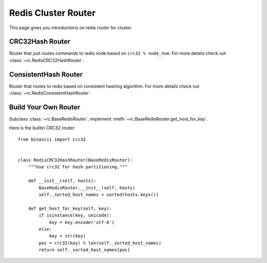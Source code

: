 .. _redis_cluster_router:

Redis Cluster Router
====================

This page gives you introductions on redis router for cluster.


CRC32Hash Router
----------------

Router that just routes commands to redis node based on ``crc32 % node_num``.
For more details check out :class:`~rc.RedisCRC32HashRouter`.


ConsistentHash Router
---------------------

Router that routes to redis based on consistent hashing algorithm.
For more details check out :class:`~rc.RedisConsistentHashRouter`.


Build Your Own Router
---------------------

Subclass :class:`~rc.BaseRedisRouter`, implement
:meth:`~rc.BaseRedisRouter.get_host_for_key`.

Here is the builtin CRC32 router::

    from binascii import crc32


    class RedisCRC32HashRouter(BaseRedisRouter):
        """Use crc32 for hash partitioning."""

        def __init__(self, hosts):
            BaseRedisRouter.__init__(self, hosts)
            self._sorted_host_names = sorted(hosts.keys())

        def get_host_for_key(self, key):
            if isinstance(key, unicode):
                key = key.encode('utf-8')
            else:
                key = str(key)
            pos = crc32(key) % len(self._sorted_host_names)
            return self._sorted_host_names[pos]
